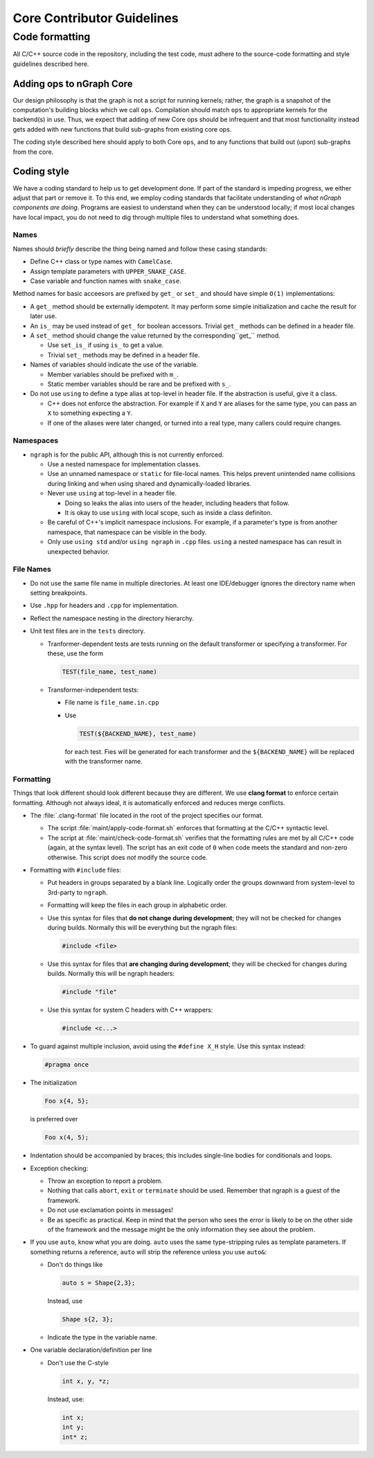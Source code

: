 .. code-contributor-README:

###########################
Core Contributor Guidelines
###########################

Code formatting
================

All C/C++ source code in the repository, including the test code, must adhere to 
the source-code formatting and style guidelines described here.

Adding ops to nGraph Core
-------------------------

Our design philosophy is that the graph is not a script for running kernels; 
rather, the graph is a snapshot of the computation's building blocks which we 
call ``ops``. Compilation should match ``ops`` to appropriate kernels for the 
backend(s) in use. Thus, we expect that adding of new Core ops should be 
infrequent and that most functionality instead gets added with new functions 
that build sub-graphs from existing core ops.  

The coding style described here should apply to both Core ``ops``, and to any 
functions that build out (upon) sub-graphs from the core.


Coding style  
-------------

We have a coding standard to help us to get development done. If part of the 
standard is impeding progress, we either adjust that part or remove it. To this 
end, we employ coding standards that facilitate understanding of *what nGraph 
components are doing*. Programs are easiest to understand when they can be 
understood locally; if most local changes have local impact, you do not need to 
dig through multiple files to understand what something does.

Names
~~~~~

Names should *briefly* describe the thing being named and follow these casing 
standards: 

- Define C++ class or type names with ``CamelCase``.
- Assign template parameters with ``UPPER_SNAKE_CASE``.
- Case variable and function names with ``snake_case``.
    
Method names for basic acceesors are prefixed by ``get_`` or ``set_`` and 
should have simple ``O(1)`` implementations:

- A ``get_`` method should be externally idempotent. It may perform some simple 
  initialization and cache the result for later use.

- An ``is_`` may be used instead of ``get_`` for boolean accessors. Trivial ``get_`` 
  methods can be defined in a header file.

- A ``set_`` method should change the value returned by the corresponding``get_`` 
  method.
  
  * Use ``set_is_`` if using ``is_`` to get a value.
  * Trivial ``set_`` methods may be defined in a header file.

- Names of variables should indicate the use of the variable.
  
  * Member variables should be prefixed with ``m_``.
  * Static member variables should be rare and be prefixed with ``s_``.

- Do not use ``using`` to define a type alias at top-level in header file.
  If the abstraction is useful, give it a class.
  
  * C++ does not enforce the abstraction. For example if ``X`` and ``Y`` are
    aliases for the same type, you can pass an ``X`` to something expecting a ``Y``.
  * If one of the aliases were later changed, or turned into a real type, many
    callers could require changes.


Namespaces
~~~~~~~~~~

- ``ngraph`` is for the public API, although this is not currently enforced.
  
  * Use a nested namespace for implementation classes.
  * Use an unnamed namespace or ``static`` for file-local names. This helps 
    prevent unintended name collisions during linking and when using shared 
    and dynamically-loaded libraries.
  * Never use ``using`` at top-level in a header file.
  
    - Doing so leaks the alias into users of the header, including headers that
      follow.
    - It is okay to use ``using`` with local scope, such as inside a class 
      definiton.
  * Be careful of C++'s implicit namespace inclusions. For example, if a 
    parameter's type is from another namespace, that namespace can be visible 
    in the body. 
  * Only use ``using std`` and/or ``using ngraph`` in ``.cpp`` files. ``using`` a
    nested namespace has can result in unexpected behavior.


File Names
~~~~~~~~~~

- Do not use the same file name in multiple directories. At least one 
  IDE/debugger ignores the directory name when setting breakpoints.

- Use ``.hpp`` for headers and ``.cpp`` for implementation.

- Reflect the namespace nesting in the directory hierarchy.

- Unit test files are in the ``tests`` directory.
  
  * Tranformer-dependent tests are tests running on the default transformer or 
    specifying a transformer. For these, use the form

    .. code-block:: cpp

       TEST(file_name, test_name)

  * Transformer-independent tests:
  
    - File name is ``file_name.in.cpp``
    - Use

      .. code-block:: sh

         TEST(${BACKEND_NAME}, test_name)

      for each test. Fies will be
      generated for each transformer and the ``${BACKEND_NAME}`` will be replaced
      with the transformer name.


Formatting
~~~~~~~~~~

Things that look different should look different because they are different. We 
use **clang format** to enforce certain formatting. Although not always ideal, 
it is automatically enforced and reduces merge conflicts.

- The :file:`.clang-format` file located in the root of the project specifies 
  our format.
  
  * The script :file:`maint/apply-code-format.sh` enforces that formatting
    at the C/C++ syntactic level.
  * The script at :file:`maint/check-code-format.sh` verifies that the formatting 
    rules are met by all C/C++ code (again, at the syntax level). The script has 
    an exit  code of ``0`` when code meets the standard and non-zero otherwise.  
    This script does *not* modify the source code.

- Formatting with ``#include`` files:
  
  * Put headers in groups separated by a blank line. Logically order the groups
    downward from system-level to 3rd-party to ``ngraph``.
  * Formatting will keep the files in each group in alphabetic order.
  * Use this syntax for files that **do not change during development**; they 
    will not be checked for changes during builds. Normally this will be  
    everything but the ngraph files:

    .. code-block:: cpp

       #include <file>
  
  * Use this syntax for files that **are changing during development**; they will
    be checked for changes during builds. Normally this will be ngraph headers:

    .. code-block:: cpp

       #include "file"

  * Use this syntax for system C headers with C++ wrappers:

    .. code-block:: cpp

       #include <c...>

- To guard against multiple inclusion, avoid using the ``#define X_H`` style. 
  Use this syntax instead: 

  .. code-block:: cpp

     #pragma once

- The initialization

  .. code-block:: cpp

     Foo x{4, 5};

  is preferred over

  .. code-block:: cpp

     Foo x(4, 5);

- Indentation should be accompanied by braces; this includes single-line bodies 
  for conditionals and loops.

- Exception checking:
  
  * Throw an exception to report a problem.
  * Nothing that calls ``abort``, ``exit`` or ``terminate`` should be used. Remember 
    that ngraph is a guest of the framework.
  * Do not use exclamation points in messages!
  * Be as specific as practical. Keep in mind that the person who sees the error 
    is likely to be on the other side of the framework and the message might be 
    the only information they see about the problem.

- If you use ``auto``, know what you are doing. ``auto`` uses the same 
  type-stripping rules as template parameters. If something returns a reference, 
  ``auto`` will strip the reference unless you use ``auto&``:
  
  * Don't do things like

    .. code-block:: cpp

       auto s = Shape{2,3};

    Instead, use

    .. code-block:: cpp

       Shape s{2, 3};

  * Indicate the type in the variable name.

- One variable declaration/definition per line

  - Don't use the C-style

    .. code-block:: cpp

       int x, y, *z;

    Instead, use:

    .. code-block:: cpp

       int x;
       int y;
       int* z;

